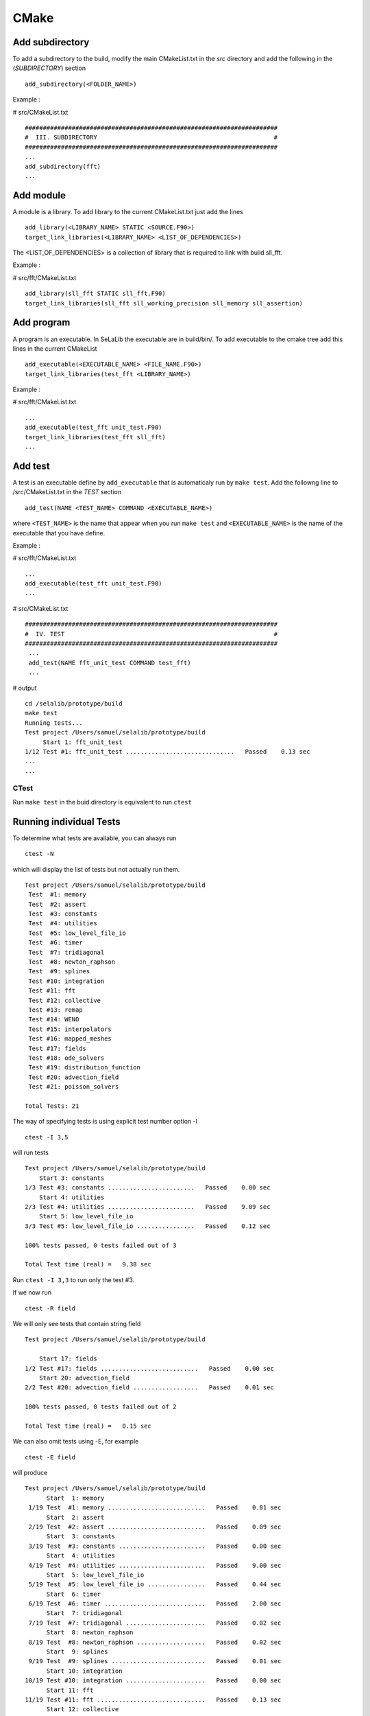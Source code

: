 
=====
CMake
=====
Add subdirectory
^^^^^^^^^^^^^^^^
To add a subdirectory to the build, modify the main CMakeList.txt in the *src* directory and add the following in the (*SUBDIRECTORY*) section ::

 add_subdirectory(<FOLDER_NAME>)

Example :

# src/CMakeList.txt ::

 ######################################################################
 #  III. SUBDIRECTORY                                                 #
 ######################################################################
 ...
 add_subdirectory(fft)
 ...

Add module
^^^^^^^^^^
A module is a library. To add library to the current CMakeList.txt just add the lines ::

 add_library(<LIBRARY_NAME> STATIC <SOURCE.F90>)
 target_link_libraries(<LIBRARY_NAME> <LIST_OF_DEPENDENCIES>)

The <LIST_OF_DEPENDENCIES> is a collection of library that is required to link with build sll_fft.

Example :

# src/fft/CMakeList.txt ::

 add_library(sll_fft STATIC sll_fft.F90)
 target_link_libraries(sll_fft sll_working_precision sll_memory sll_assertion)

Add program
^^^^^^^^^^^

A program is an executable. In SeLaLib the executable are in build/bin/.
To add executable to the cmake tree add this lines in the current CMakeList ::

 add_executable(<EXECUTABLE_NAME> <FILE_NAME.F90>)
 target_link_libraries(test_fft <LIBRARY_NAME>)

Example :

# src/fft/CMakeList.txt ::

 ...
 add_executable(test_fft unit_test.F90)
 target_link_libraries(test_fft sll_fft) 
 ... 


Add test
^^^^^^^^

A test is an executable define by ``add_executable`` that is automaticaly run by ``make test``.
Add the followng line to /src/CMakeList.txt in the *TEST* section ::

 add_test(NAME <TEST_NAME> COMMAND <EXECUTABLE_NAME>)

where ``<TEST_NAME>`` is the name that appear when you run ``make test`` and ``<EXECUTABLE_NAME>`` is the name of the executable that you have define.

Example :

# src/fft/CMakeList.txt ::

  ...
  add_executable(test_fft unit_test.F90)
  ...

# src/CMakeList.txt ::

 ######################################################################
 #  IV. TEST                                                          #
 ######################################################################
  ...
  add_test(NAME fft_unit_test COMMAND test_fft)
  ...

# output ::

  cd /selalib/prototype/build
  make test
  Running tests...
  Test project /Users/samuel/selalib/prototype/build
       Start 1: fft_unit_test
  1/12 Test #1: fft_unit_test ..............................   Passed    0.13 sec
  ...
  ...

CTest
-----
Run ``make test`` in the buid directory is equivalent to run ``ctest``

Running individual Tests
^^^^^^^^^^^^^^^^^^^^^^^^

To determine what tests are available, you can always run ::

 ctest -N

which will display the list of tests but not actually run them. ::

 Test project /Users/samuel/selalib/prototype/build
  Test  #1: memory
  Test  #2: assert
  Test  #3: constants
  Test  #4: utilities
  Test  #5: low_level_file_io
  Test  #6: timer
  Test  #7: tridiagonal
  Test  #8: newton_raphson
  Test  #9: splines
  Test #10: integration
  Test #11: fft
  Test #12: collective
  Test #13: remap
  Test #14: WENO
  Test #15: interpolators
  Test #16: mapped_meshes
  Test #17: fields
  Test #18: ode_solvers
  Test #19: distribution_function
  Test #20: advection_field
  Test #21: poisson_solvers

 Total Tests: 21
 

The way of specifying tests is using explicit test number option -I ::

 ctest -I 3,5

will run tests ::

  Test project /Users/samuel/selalib/prototype/build
      Start 3: constants
  1/3 Test #3: constants ........................   Passed    0.00 sec
      Start 4: utilities
  2/3 Test #4: utilities ........................   Passed    9.09 sec
      Start 5: low_level_file_io
  3/3 Test #5: low_level_file_io ................   Passed    0.12 sec
  
  100% tests passed, 0 tests failed out of 3
  
  Total Test time (real) =   9.38 sec

Run ``ctest -I 3,3`` to run only the test #3.

If we now run ::

 ctest -R field

We will only see tests that contain string field ::

  Test project /Users/samuel/selalib/prototype/build
  
      Start 17: fields
  1/2 Test #17: fields ...........................   Passed    0.00 sec
      Start 20: advection_field
  2/2 Test #20: advection_field ..................   Passed    0.01 sec
  
  100% tests passed, 0 tests failed out of 2
  
  Total Test time (real) =   0.15 sec

We can also omit tests using -E, for example ::

 ctest -E field

will produce ::

  Test project /Users/samuel/selalib/prototype/build
        Start  1: memory
   1/19 Test  #1: memory ...........................   Passed    0.81 sec
        Start  2: assert
   2/19 Test  #2: assert ...........................   Passed    0.09 sec
        Start  3: constants
   3/19 Test  #3: constants ........................   Passed    0.00 sec
        Start  4: utilities
   4/19 Test  #4: utilities ........................   Passed    9.00 sec
        Start  5: low_level_file_io
   5/19 Test  #5: low_level_file_io ................   Passed    0.44 sec
        Start  6: timer
   6/19 Test  #6: timer ............................   Passed    2.00 sec
        Start  7: tridiagonal
   7/19 Test  #7: tridiagonal ......................   Passed    0.02 sec
        Start  8: newton_raphson
   8/19 Test  #8: newton_raphson ...................   Passed    0.02 sec
        Start  9: splines
   9/19 Test  #9: splines ..........................   Passed    0.01 sec
        Start 10: integration
  10/19 Test #10: integration ......................   Passed    0.00 sec
        Start 11: fft
  11/19 Test #11: fft ..............................   Passed    0.13 sec
        Start 12: collective
  12/19 Test #12: collective .......................   Passed    1.35 sec
        Start 13: remap
  13/19 Test #13: remap ............................   Passed    1.83 sec
        Start 14: WENO
  14/19 Test #14: WENO .............................   Passed    0.00 sec
        Start 15: interpolators
  15/19 Test #15: interpolators ....................   Passed    0.00 sec
        Start 16: mapped_meshes
  16/19 Test #16: mapped_meshes ....................   Passed    0.01 sec
        Start 17: ode_solvers
  17/19 Test #17: ode_solvers ......................   Passed    0.00 sec
        Start 18: distribution_function
  18/19 Test #18: distribution_function ............   Passed    0.02 sec
        Start 19: poisson_solvers
  19/19 Test #19: poisson_solvers ..................   Passed    0.00 sec
  
  100% tests passed, 0 tests failed out of 19

  Total Test time (real) =  15.78 sec
